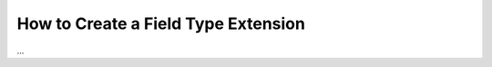 .. index::
   single: Type; Field type extension

How to Create a Field Type Extension
====================================

...
